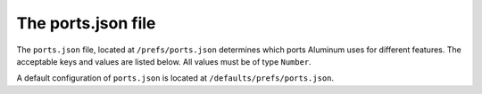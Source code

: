 *******************
The ports.json file
*******************

The ``ports.json`` file, located at ``/prefs/ports.json`` determines which ports Aluminum uses for different features. The acceptable keys and values are listed below. All values must be of type ``Number``.

A default configuration of ``ports.json`` is located at ``/defaults/prefs/ports.json``.

.. describe:: "wireHTTP"

    | The port to use for Aluminum Wire over HTTP.
    | **Default:** 80
